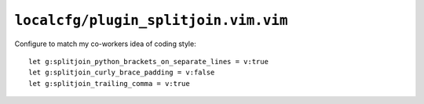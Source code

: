 ``localcfg/plugin_splitjoin.vim.vim``
=====================================

Configure to match my co-workers idea of coding style::

    let g:splitjoin_python_brackets_on_separate_lines = v:true
    let g:splitjoin_curly_brace_padding = v:false
    let g:splitjoin_trailing_comma = v:true
